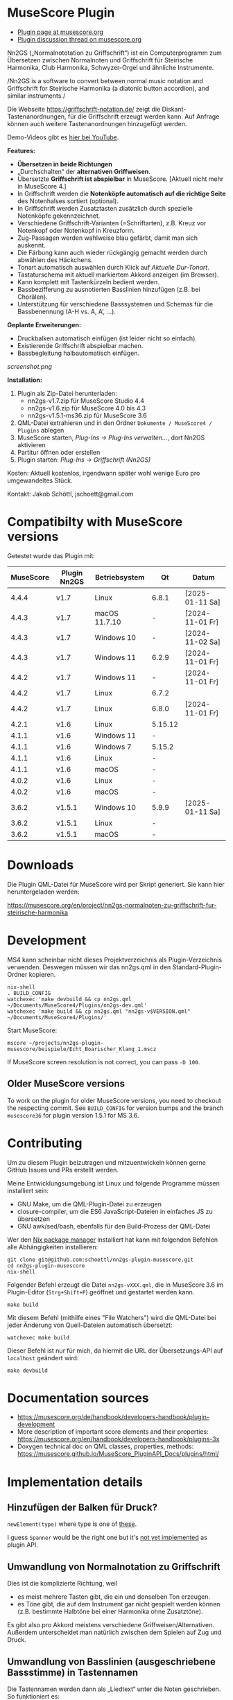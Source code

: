 
* MuseScore Plugin

- [[https://musescore.org/en/project/nn2gs-normalnoten-zu-griffschrift-fur-steirische-harmonika][Plugin page at musescore.org]]
- [[https://musescore.org/en/node/315330][Plugin discussion thread on musescore.org]]

Nn2GS („Normalnototation zu Griffschrift“) ist ein Computerprogramm zum
Übersetzen zwischen Normalnoten und Griffschrift für Steirische
Harmonika, Club Harmonika, Schwyzer-Orgel und ähnliche Instrumente.

/Nn2GS is a software to convert between normal music notation and
Griffschrift for Steirische Harmonika (a diatonic button accordion), and
similar instruments./

Die Webseite https://griffschrift-notation.de/ zeigt die
Diskant-Tastenanordnungen, für die Griffschrift erzeugt werden kann. Auf
Anfrage können auch weitere Tastenanordnungen hinzugefügt werden.

Demo-Videos gibt es [[https://www.youtube.com/@jakob.schoettl][hier bei YouTube]].

*Features:*

- *Übersetzen in beide Richtungen*
- „Durchschalten“ der *alternativen Griffweisen*.
- Übersetzte *Griffschrift ist abspielbar* in MuseScore.
  [Aktuell nicht mehr in MuseScore 4.]
- In Griffschrift werden die *Notenköpfe automatisch auf die richtige
  Seite* des Notenhalses sortiert (optional).
- In Griffschrift werden Zusatztasten zusätzlich durch spezielle
  Notenköpfe gekennzeichnet.
- Verschiedene Griffschrift-Varianten (=Schriftarten), z.B. Kreuz vor
  Notenkopf oder Notenkopf in Kreuzform.
- Zug-Passagen werden wahlweise blau gefärbt, damit man sich auskennt.
- Die Färbung kann auch wieder rückgängig gemacht werden durch abwählen
  des Häckchens.
- Tonart automatisch auswählen durch Klick auf /Aktuelle Dur-Tonart/.
- Tastaturschema mit aktuell markiertem Akkord anzeigen (im Browser).
- Kann komplett mit Tastenkürzeln bedient werden.
- Bassbezifferung zu ausnotierten Basslinien hinzufügen (z.B. bei
  Chorälen).
- Unterstützung für verschiedene Basssystemen und Schemas für die
  Bassbenennung (A-H vs. A, A’, …).

*Geplante Erweiterungen:*

- Druckbalken automatisch einfügen (ist leider nicht so einfach).
- Existierende Griffschrift abspielbar machen.
- Bassbegleitung halbautomatisch einfügen.

[[screenshot.png]]

*Installation:*

1. Plugin als Zip-Datei herunterladen:
   - nn2gs-v1.7.zip für MuseScore Studio 4.4
   - nn2gs-v1.6.zip für MuseScore 4.0 bis 4.3
   - nn2gs-v1.5.1-ms36.zip für MuseScore 3.6
2. QML-Datei extrahieren und in den Ordner =Dokumente / MuseScore4 / Plugins= ablegen
3. MuseScore starten, /Plug-Ins → Plug-Ins verwalten…/, dort Nn2GS aktivieren
4. Partitur öffnen oder erstellen
5. Plugin starten: /Plug-Ins → Griffschrift (Nn2GS)/

Kosten: Aktuell kostenlos, irgendwann später wohl wenige Euro pro
umgewandeltes Stück.

Kontakt: Jakob Schöttl, jschoett@gmail.com

* Compatibilty with MuseScore versions
:PROPERTIES:
:ID: compatibility
:END:

Getestet wurde das Plugin mit:

| MuseScore | Plugin Nn2GS | Betriebsystem | Qt      | Datum           |
|-----------+--------------+---------------+---------+-----------------|
|     4.4.4 | v1.7         | Linux         | 6.8.1   | [2025-01-11 Sa] |
|     4.4.3 | v1.7         | macOS 11.7.10 | -       | [2024-11-01 Fr] |
|     4.4.3 | v1.7         | Windows 10    | -       | [2024-11-02 Sa] |
|     4.4.3 | v1.7         | Windows 11    | 6.2.9   | [2024-11-01 Fr] |
|     4.4.2 | v1.7         | Windows 11    | -       | [2024-11-01 Fr] |
|     4.4.2 | v1.7         | Linux         | 6.7.2   |                 |
|     4.4.2 | v1.7         | Linux         | 6.8.0   | [2024-11-01 Fr] |
|     4.2.1 | v1.6         | Linux         | 5.15.12 |                 |
|     4.1.1 | v1.6         | Windows 11    | -       |                 |
|     4.1.1 | v1.6         | Windows 7     | 5.15.2  |                 |
|     4.1.1 | v1.6         | Linux         | -       |                 |
|     4.1.1 | v1.6         | macOS         | -       |                 |
|     4.0.2 | v1.6         | Linux         | -       |                 |
|     4.0.2 | v1.6         | macOS         | -       |                 |
|     3.6.2 | v1.5.1       | Windows 10    | 5.9.9   | [2025-01-11 Sa] |
|     3.6.2 | v1.5.1       | Linux         | -       |                 |
|     3.6.2 | v1.5.1       | macOS         | -       |                 |

* Downloads

Die Plugin QML-Datei für MuseScore wird per Skript generiert.
Sie kann hier heruntergeladen werden:

https://musescore.org/en/project/nn2gs-normalnoten-zu-griffschrift-fur-steirische-harmonika

* Development

MS4 kann scheinbar nicht dieses Projektverzeichnis als
Plugin-Verzeichnis verwenden. Deswegen müssen wir das nn2gs.qml in den
Standard-Plugin-Ordner kopieren.

: nix-shell
: . BUILD_CONFIG
: watchexec 'make devbuild && cp nn2gs.qml ~/Documents/MuseScore4/Plugins/nn2gs-dev.qml'
: watchexec 'make build && cp nn2gs.qml "nn2gs-v$VERSION.qml" ~/Documents/MuseScore4/Plugins/'

Start MuseScore:

: mscore ~/projects/nn2gs-plugin-musescore/beispiele/Echt_Boarischer_Klang_1.mscz

If MuseScore screen resolution is not correct, you can pass =-D 100=.

** Older MuseScore versions

To work on the plugin for older MuseScore versions, you need to
checkout the respecting commit. See =BUILD_CONFIG= for version bumps
and the branch =musescore36= for plugin version 1.5.1 for MS 3.6.

* Contributing

Um zu diesem Plugin beizutragen und mitzuentwickeln können gerne
GitHub Issues und PRs erstellt werden.

Meine Entwicklungsumgebung ist Linux und folgende Programme müssen
installiert sein:

- GNU Make, um die QML-Plugin-Datei zu erzeugen
- closure-compiler, um die ES6 JavaScript-Dateien in einfaches JS zu übersetzen
- GNU awk/sed/bash, ebenfalls für den Build-Prozess der QML-Datei

Wer den [[https://nixos.org/download.html#download-nix][Nix package manager]] installiert hat kann mit folgenden Befehlen
alle Abhängigkeiten installieren:

: git clone git@github.com:schoettl/nn2gs-plugin-musescore.git
: cd nn2gs-plugin-musescore
: nix-shell

Folgender Befehl erzeugt die Datei =nn2gs-vXXX.qml=, die in MuseScore 3.6
im Plugin-Editor (=Strg+Shift+P=) geöffnet und gestartet werden kann.

: make build

Mit diesem Befehl (mithilfe eines "File Watchers") wird die QML-Datei
bei jeder Änderung von Quell-Dateien automatisch übersetzt:

: watchexec make build

Dieser Befehl ist nur für mich, da hiermit die URL der
Übersetzungs-API auf =localhost= geändert wird:

: make devbuild

* Documentation sources

- https://musescore.org/de/handbook/developers-handbook/plugin-development
- More description of important score elements and their properties:
  https://musescore.org/en/handbook/developers-handbook/plugins-3x
- Doxygen technical doc on QML classes, properties, methods:
  https://musescore.github.io/MuseScore_PluginAPI_Docs/plugins/html/

* Implementation details

** Hinzufügen der Balken für Druck?

=newElement(type)= where type is one of [[https://musescore.github.io/MuseScore_PluginAPI_Docs/plugins/html/class_ms_1_1_plugin_a_p_i_1_1_plugin_a_p_i.html#a5fcfe46c56901e9f3998a72a458e66dc][these]].

I guess =Spanner= would be the right one but it's
[[https://musescore.org/en/node/118231][not yet implemented]]
as plugin API.

** Umwandlung von Normalnotation zu Griffschrift

Dies ist die komplizierte Richtung, weil

- es meist mehrere Tasten gibt, die ein und denselben Ton erzeugen.
- es Töne gibt, die auf dem Instrument gar nicht gespielt werden
  können (z.B. bestimmte Halbtöne bei einer Harmonika ohne Zusatztöne).

Es gibt also pro Akkord meistens verschiedene Griffweisen/Alternativen.
Außerdem unterscheidet man natürlich zwischen dem Spielen auf Zug und Druck.

** Umwandlung von Basslinien (ausgeschriebene Bassstimme) in Tastennamen

Die Tastennamen werden dann als „Liedtext“ unter die Noten geschrieben.
So funktioniert es:

Anhand der Stimmung und des Basssystems wird das konkrete Basssystem
für die Stimmung berechnet.

1. Anhand dieses Mappings von Ton zu Taste (auf Druck und Zug) wird dann
   für jeden Ton der Basslinie die Basstaste berechnet.
2. Anhand des Basstasten-Benennungsschemas wird aus der Basstaste dann
   der Name des zu drückenden Knopfes berechnet.
